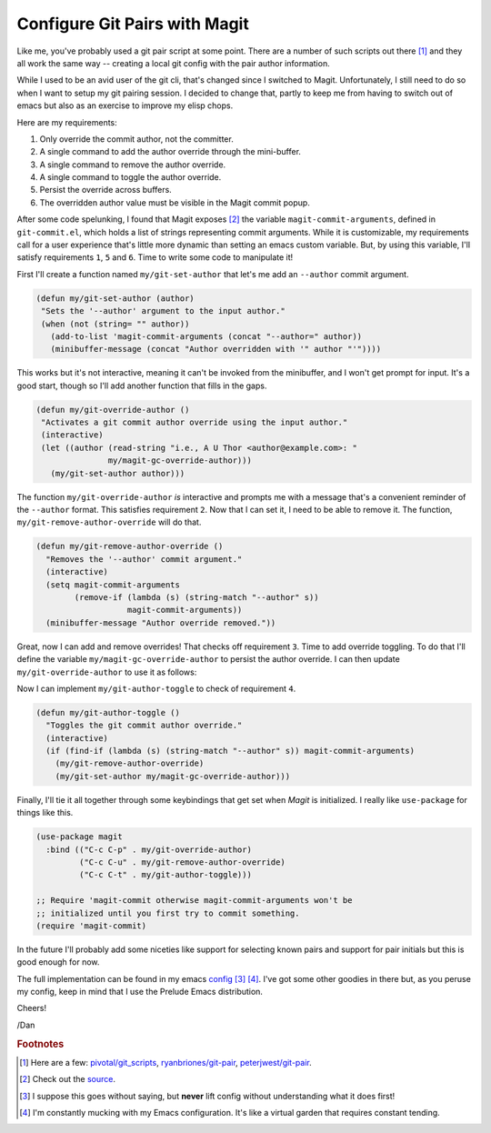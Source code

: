.. post:: Mar 25, 2017
   :tags: emacs, code
   :author: Daniel De Aguiar

==============================
Configure Git Pairs with Magit
==============================

Like me, you've probably used a git pair script at some point. There
are a number of such scripts out there [#f1]_ and they
all work the same way -- creating a local git config with the pair
author information.

While I used to be an avid user of the git cli, that's changed since I
switched to Magit. Unfortunately, I still need to do so when I want to
setup my git pairing session. I decided to change that, partly to keep
me from having to switch out of emacs but also as an exercise to
improve my elisp chops.

Here are my requirements:

1. Only override the commit author, not the committer.
2. A single command to add the author override through the mini-buffer.
3. A single command to remove the author override.
4. A single command to toggle the author override.
5. Persist the override across buffers.
6. The overridden author value must be visible in the Magit commit popup.

After some code spelunking, I found that Magit exposes [#f2]_ the variable
``magit-commit-arguments``, defined in ``git-commit.el``, which holds
a list of strings representing commit arguments. While it is
customizable, my requirements call for a user experience that's little
more dynamic than setting an emacs custom variable. But, by using this
variable, I'll satisfy requirements ``1``, ``5`` and ``6``. Time to
write some code to manipulate it!

First I'll create a function named ``my/git-set-author`` that
let's me add an ``--author`` commit argument.

.. code-block:: elisp

   (defun my/git-set-author (author)
    "Sets the '--author' argument to the input author."
    (when (not (string= "" author))
      (add-to-list 'magit-commit-arguments (concat "--author=" author))
      (minibuffer-message (concat "Author overridden with '" author "'"))))

This works but it's not interactive, meaning it can't be invoked from
the minibuffer, and I won't get prompt for input. It's a good start,
though so I'll add another function that fills in the gaps.

.. code-block:: elisp

   (defun my/git-override-author ()
    "Activates a git commit author override using the input author."
    (interactive)
    (let ((author (read-string "i.e., A U Thor <author@example.com>: "
                  my/magit-gc-override-author)))
      (my/git-set-author author)))

The function ``my/git-override-author`` *is* interactive and prompts
me with a message that's a convenient reminder of the ``--author``
format. This satisfies requirement ``2``. Now that I can set it, I
need to be able to remove it. The function,
``my/git-remove-author-override`` will do that.

.. code-block:: elisp

   (defun my/git-remove-author-override ()
     "Removes the '--author' commit argument."
     (interactive)
     (setq magit-commit-arguments
           (remove-if (lambda (s) (string-match "--author" s))
                      magit-commit-arguments))
     (minibuffer-message "Author override removed."))

Great, now I can add and remove overrides! That checks off requirement
``3``. Time to add override toggling. To do that I'll define the
variable ``my/magit-gc-override-author`` to persist the author
override. I can then update ``my/git-override-author`` to use it as
follows:

.. code-block:: elisp
   :emphasize-lines: 5

   (defun my/git-override-author ()
     "Activates a git commit author override using the input author."
     (interactive)
     (let ((author (read-string "i.e., A U Thor <author@example.com>: " my/magit-gc-override-author)))
       (setq my/magit-gc-override-author author)
       (my/git-set-author author)))

Now I can implement ``my/git-author-toggle`` to check of requirement ``4``.

.. code-block:: elisp

   (defun my/git-author-toggle ()
     "Toggles the git commit author override."
     (interactive)
     (if (find-if (lambda (s) (string-match "--author" s)) magit-commit-arguments)
       (my/git-remove-author-override)
       (my/git-set-author my/magit-gc-override-author)))

Finally, I'll tie it all together through some keybindings that get
set when *Magit* is initialized. I really like ``use-package`` for
things like this.

.. code-block:: elisp

   (use-package magit
     :bind (("C-c C-p" . my/git-override-author)
            ("C-c C-u" . my/git-remove-author-override)
            ("C-c C-t" . my/git-author-toggle)))

   ;; Require 'magit-commit otherwise magit-commit-arguments won't be
   ;; initialized until you first try to commit something.
   (require 'magit-commit)

In the future I'll probably add some niceties like support for
selecting known pairs and support for pair initials but this is good
enough for now.

The full implementation can be found in my emacs `config
<https://github.com/ddeaguiar/dotfiles/blob/e860470f47857d13798ca62f0dd5f9d5347f1872/emacs/.emacs.d/personal/init.el#L580>`_
[#f3]_ [#f4]_. I've got some other goodies in there but, as you peruse my
config, keep in mind that I use the Prelude Emacs distribution.

Cheers!

/Dan

.. rubric:: Footnotes

.. [#f1] Here are a few:
         `pivotal/git_scripts
         <https://github.com/pivotal/git_scripts#git-pair-commit>`_,
         `ryanbriones/git-pair
         <https://github.com/ryanbriones/git-pair>`_,
         `peterjwest/git-pair <https://github.com/peterjwest/git-pair>`_.
.. [#f2] Check out the `source <https://github.com/magit/magit/blob/dc7aa5ca782fd15910ea87b25733f74bde66ecaf/lisp/magit-commit.el#L46>`_.
.. [#f3] I suppose this goes without saying, but **never** lift config without understanding what it does first!
.. [#f4] I'm constantly mucking with my Emacs configuration. It's like a
         virtual garden that requires constant tending.
